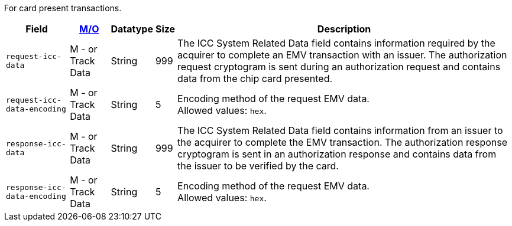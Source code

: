 For card present transactions.

[%autowidth,cols="m,,,,a"]
|===
| Field | <<APIRef_FieldDefs_Cardinality, M/O>> | Datatype | Size | Description

| request-icc-data 
| M - or Track Data 
| String
| 999 
| The ICC System Related Data field contains information required by the acquirer to complete an EMV transaction with an issuer. The authorization request cryptogram is sent during an authorization request and contains data from the chip card presented.
| request-icc-data-encoding 
| M - or Track Data 
| String
| 5 
| Encoding method of the request EMV data. +
Allowed values: ``hex``.
| response-icc-data 
| M - or Track Data 
| String
| 999 
| The ICC System Related Data field contains information from an issuer to the acquirer to complete the EMV transaction. The authorization response cryptogram is sent in an authorization response and contains data from the issuer to be verified by the card.
| response-icc-data-encoding 
| M - or Track Data 
| String
| 5 
| Encoding method of the request EMV data. +
Allowed values: ``hex``.
|===